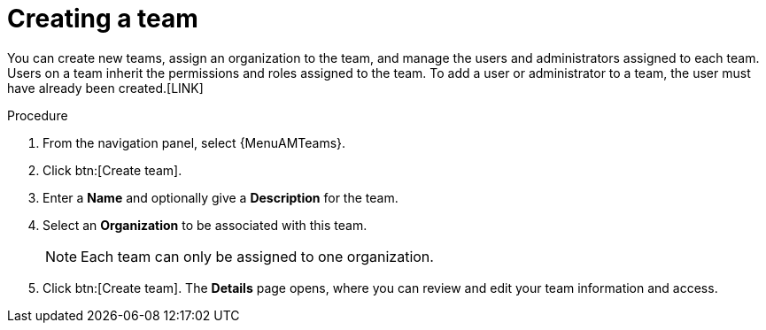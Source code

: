:_mod-docs-content-type: PROCEDURE

[id="proc-controller-creating-a-team"]

= Creating a team

You can create new teams, assign an organization to the team, and manage the users and administrators assigned to each team. 
Users on a team inherit the permissions and roles assigned to the team.
To add a user or administrator to a team, the user must have already been created.[LINK]

.Procedure

. From the navigation panel, select {MenuAMTeams}.
. Click btn:[Create team].
. Enter a *Name* and optionally give a *Description* for the team. 
. Select an *Organization* to be associated with this team.
+
[NOTE]
====
Each team can only be assigned to one organization.
====
+
. Click btn:[Create team]. The *Details* page opens, where you can review and edit your team information and access.

